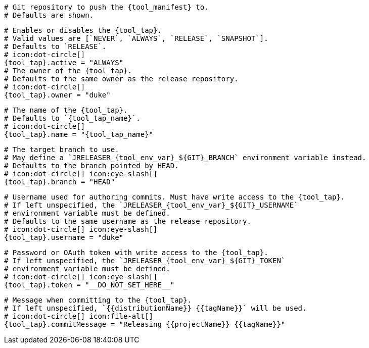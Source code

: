   # Git repository to push the {tool_manifest} to.
  # Defaults are shown.

  # Enables or disables the {tool_tap}.
  # Valid values are [`NEVER`, `ALWAYS`, `RELEASE`, `SNAPSHOT`].
  # Defaults to `RELEASE`.
  # icon:dot-circle[]
  {tool_tap}.active = "ALWAYS"
ifdef::docker[]

  # Stores files in a folder matching the image's version/tag.
  # Defaults to `false`.
  # icon:dot-circle[]
  {tool_tap}.versionedSubfolders = true

endif::docker[]
  # The owner of the {tool_tap}.
  # Defaults to the same owner as the release repository.
  # icon:dot-circle[]
  {tool_tap}.owner = "duke"

  # The name of the {tool_tap}.
  # Defaults to `{tool_tap_name}`.
  # icon:dot-circle[]
  {tool_tap}.name = "{tool_tap_name}"

  # The target branch to use.
  # May define a `JRELEASER_{tool_env_var}_${GIT}_BRANCH` environment variable instead.
  # Defaults to the branch pointed by HEAD.
  # icon:dot-circle[] icon:eye-slash[]
  {tool_tap}.branch = "HEAD"

  # Username used for authoring commits. Must have write access to the {tool_tap}.
  # If left unspecified, the `JRELEASER_{tool_env_var}_${GIT}_USERNAME`
  # environment variable must be defined.
  # Defaults to the same username as the release repository.
  # icon:dot-circle[] icon:eye-slash[]
  {tool_tap}.username = "duke"

  # Password or OAuth token with write access to the {tool_tap}.
  # If left unspecified, the `JRELEASER_{tool_env_var}_${GIT}_TOKEN`
  # environment variable must be defined.
  # icon:dot-circle[] icon:eye-slash[]
  {tool_tap}.token = "__DO_NOT_SET_HERE__"

  # Message when committing to the {tool_tap}.
  # If left unspecified, `{{distributionName}} {{tagName}}` will be used.
  # icon:dot-circle[] icon:file-alt[]
  {tool_tap}.commitMessage = "Releasing {{projectName}} {{tagName}}"